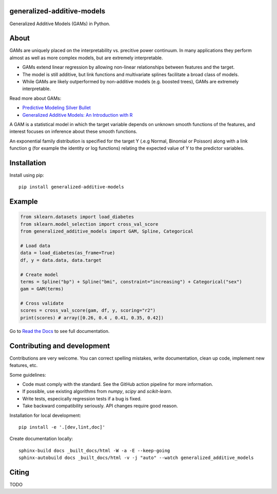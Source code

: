 .. -*- mode: rst -*-

|Actions|_ |PythonVersion|_ |PyPi|_ |Black|_ |ReadtheDocs|_

.. |Actions| image:: https://github.com/tommyod/generalized-additive-models/workflows/Python%20CI/badge.svg?branch=main
.. _Actions: https://github.com/tommyod/generalized-additive-models/actions/workflows/build.yml?query=branch%3Amain

.. |PythonVersion| image:: https://img.shields.io/badge/python-3.9%20|%203.10%20|%203.11-blue
.. _PythonVersion: https://pypi.org/project/generalized-additive-models

.. |PyPi| image:: https://img.shields.io/pypi/v/generalized-additive-models
.. _PyPi: https://pypi.org/project/generalized-additive-models

.. |Black| image:: https://img.shields.io/badge/code%20style-black-000000.svg
.. _Black: https://github.com/psf/black

.. |Downloads| image:: https://pepy.tech/badge/generalized-additive-models
.. _Downloads: https://pepy.tech/project/generalized-additive-models

.. |ReadtheDocs| image:: https://readthedocs.org/projects/generalized-additive-models/badge/
.. _ReadtheDocs: https://generalized-additive-models.readthedocs.io/en/latest/

.. image:: https://github.com/tommyod/generalized-additive-models/blob/main/docs/_static/readme_figure.png
  :target: https://github.com/tommyod/generalized-additive-models/


generalized-additive-models
---------------------------

Generalized Additive Models (GAMs) in Python.

About
-----

GAMs are uniquely placed on the interpretability vs. precitive power continuum.
In many applications they perform almost as well as more complex models, but are extremely interpretable.

- GAMs extend linear regression by allowing non-linear relationships between features and the target.
- The model is still additive, but link functions and multivariate splines facilitate a broad class of models.
- While GAMs are likely outperformed by non-additive models (e.g. boosted trees), GAMs are extremely interpretable.

Read more about GAMs:

- `Predictive Modeling Silver Bullet <https://web.archive.org/web/20210812020305/https://multithreaded.stitchfix.com/assets/files/gam.pdf>`_
- `Generalized Additive Models: An Introduction with R <https://www.amazon.com/Generalized-Additive-Models-Introduction-Statistical/dp/1498728332>`_

A GAM is a statistical model in which the target variable depends on unknown smooth functions of the features, 
and interest focuses on inference about these smooth functions.

.. image:: https://latex.codecogs.com/svg.image?Y_i&space;\sim&space;\textup{ExponentialFamily}(\mu_i,&space;\phi)&space;\\g(\mu_i)&space;=&space;f_1(x_{i1})&space;&plus;&space;f_2(x_{i2})&space;&plus;&space;f_3(x_{i3},&space;x_{i4})&space;&plus;&space;\cdots
  
An exponential family distribution is specified for the target Y (.e.g Normal, Binomial or Poisson) 
along with a link function g (for example the identity or log functions) relating the 
expected value of Y to the predictor variables.


Installation
------------

Install using pip::

    pip install generalized-additive-models


Example
-------

.. code-block:: python

    from sklearn.datasets import load_diabetes
    from sklearn.model_selection import cross_val_score
    from generalized_additive_models import GAM, Spline, Categorical
        
    # Load data
    data = load_diabetes(as_frame=True)
    df, y = data.data, data.target
    
    # Create model
    terms = Spline("bp") + Spline("bmi", constraint="increasing") + Categorical("sex")
    gam = GAM(terms)
    
    # Cross validate
    scores = cross_val_score(gam, df, y, scoring="r2")
    print(scores) # array([0.26, 0.4 , 0.41, 0.35, 0.42])
    

Go to `Read the Docs <https://generalized-additive-models.readthedocs.io/en/latest/>`_ to see full documentation.

Contributing and development
----------------------------

Contributions are very welcome.
You can correct spelling mistakes, write documentation, clean up code, implement new features, etc.

Some guidelines:

- Code must comply with the standard. See the GitHub action pipeline for more information.
- If possible, use existing algorithms from `numpy`, `scipy` and `scikit-learn`.
- Write tests, especically regression tests if a bug is fixed.
- Take backward compatibility seriously. API changes require good reason.

Installation for local development::

    pip install -e '.[dev,lint,doc]'
    
Create documentation locally::

    sphinx-build docs _built_docs/html -W -a -E --keep-going
    sphinx-autobuild docs _built_docs/html -v -j "auto" --watch generalized_additive_models

Citing
------

TODO
